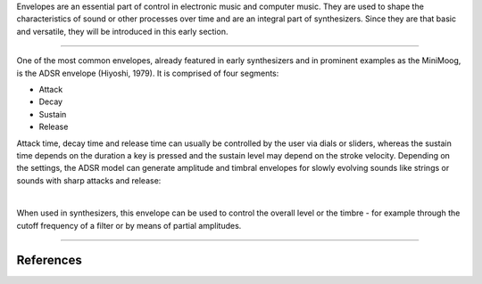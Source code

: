 .. title: Envelopes: ADSR
.. slug: envelopes-adsr
.. date: 2020-11-05 13:47:15 UTC
.. tags:
.. category: basics:control
.. priority: 5
.. link:
.. description:
.. type: text


Envelopes are an essential part of control in electronic music and computer music.
They are used to shape the characteristics of sound or other processes over time
and are an integral part of synthesizers. Since they are that basic and versatile,
they will be introduced in this early section.


-----

One of the most common envelopes, already featured in early synthesizers
and in prominent examples as the MiniMoog, is the ADSR envelope (Hiyoshi, 1979).
It is comprised of four segments:

- Attack
- Decay
- Sustain
- Release

Attack time, decay time and release time can usually be controlled by the user via
dials or sliders, whereas the sustain time depends on the duration a key is pressed
and the sustain level may depend on the stroke velocity. Depending on the settings,
the ADSR model can generate amplitude and timbral envelopes for slowly evolving sounds
like strings or sounds with sharp attacks and release:

.. raw:: html
   :file: ../Computer_Music_Basics/webaudio/adsr.html


|

When used in synthesizers, this envelope can be used to control the overall level
or the timbre - for example through the cutoff frequency of a filter or by means
of partial amplitudes.

-----

References
----------

.. publication_list:: bibtex/envelopes.bib
	   :style: unsrt
